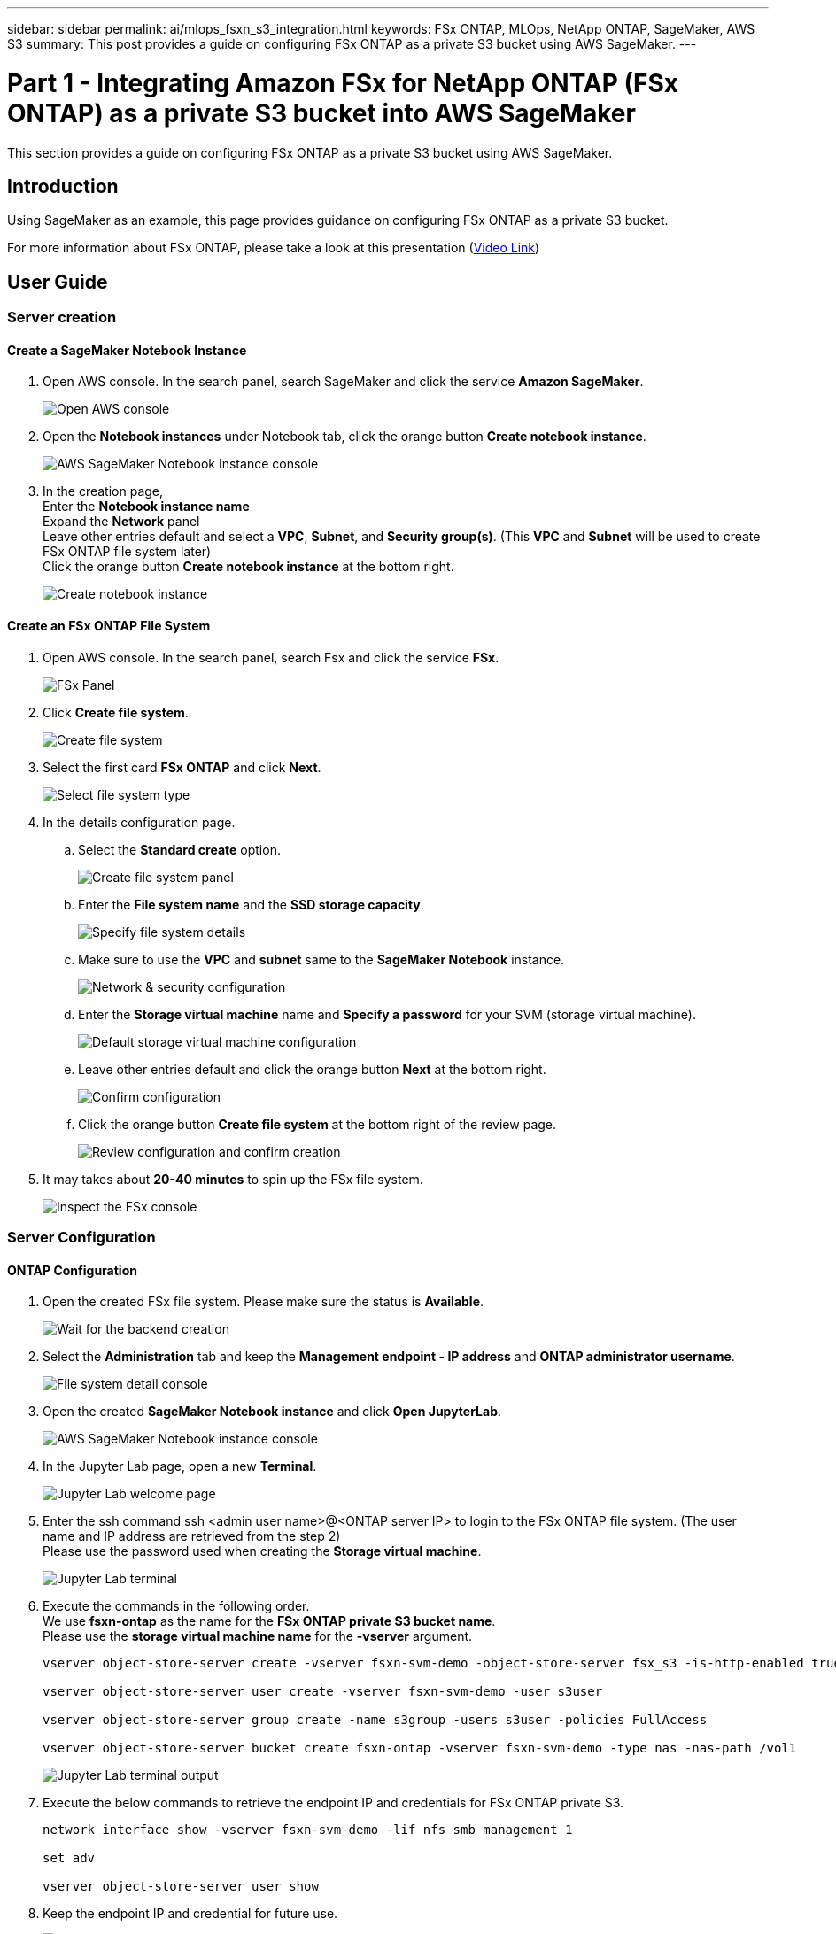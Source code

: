---
sidebar: sidebar
permalink: ai/mlops_fsxn_s3_integration.html
keywords: FSx ONTAP, MLOps, NetApp ONTAP, SageMaker, AWS S3
summary: This post provides a guide on configuring FSx ONTAP as a private S3 bucket using AWS SageMaker.
---

= Part 1 - Integrating Amazon FSx for NetApp ONTAP (FSx ONTAP) as a private S3 bucket into AWS SageMaker
:hardbreaks:
:nofooter:
:icons: font
:linkattrs:
:imagesdir: ../media/

[.lead]
This section provides a guide on configuring FSx ONTAP as a private S3 bucket using AWS SageMaker.

== Introduction

Using SageMaker as an example, this page provides guidance on configuring FSx ONTAP as a private S3 bucket.

For more information about FSx ONTAP, please take a look at this presentation (link:http://youtube.com/watch?v=mFN13R6JuUk[Video Link])

== User Guide
=== Server creation
==== Create a SageMaker Notebook Instance
. Open AWS console. In the search panel, search SageMaker and click the service *Amazon SageMaker*.
+
image:mlops_fsxn_s3_integration_0.png[Open AWS console]
. Open the *Notebook instances* under Notebook tab, click the orange button *Create notebook instance*.
+
image:mlops_fsxn_s3_integration_1.png[AWS SageMaker Notebook Instance console]
. In the creation page,
Enter the *Notebook instance name*
Expand the *Network* panel
Leave other entries default and select a *VPC*, *Subnet*, and *Security group(s)*. (This *VPC* and *Subnet* will be used to create FSx ONTAP file system later)
Click the orange button *Create notebook instance* at the bottom right.
+
image:mlops_fsxn_s3_integration_2.png[Create notebook instance]

==== Create an FSx ONTAP File System
. Open AWS console. In the search panel, search Fsx and click the service *FSx*.
+
image:mlops_fsxn_s3_integration_3.png[FSx Panel]
. Click *Create file system*.
+
image:mlops_fsxn_s3_integration_4.png[Create file system]
. Select the first card *FSx ONTAP* and click *Next*.
+
image:mlops_fsxn_s3_integration_5.png[Select file system type]
. In the details configuration page.
.. Select the *Standard create* option.
+
image:mlops_fsxn_s3_integration_6.png[Create file system panel]
.. Enter the *File system name* and the *SSD storage capacity*.
+
image:mlops_fsxn_s3_integration_7.png[Specify file system details]
.. Make sure to use the *VPC* and *subnet* same to the *SageMaker Notebook* instance.
+
image:mlops_fsxn_s3_integration_8.png[Network & security configuration]
.. Enter the *Storage virtual machine* name and *Specify a password* for your SVM (storage virtual machine).
+
image:mlops_fsxn_s3_integration_9.png[Default storage virtual machine configuration]
.. Leave other entries default and click the orange button *Next* at the bottom right.
+
image:mlops_fsxn_s3_integration_10.png[Confirm configuration]
.. Click the orange button *Create file system* at the bottom right of the review page.
+
image:mlops_fsxn_s3_integration_11.png[Review configuration and confirm creation]
. It may takes about *20-40 minutes* to spin up the FSx file system.
+
image:mlops_fsxn_s3_integration_12.png[Inspect the FSx console]

=== Server Configuration
==== ONTAP Configuration
. Open the created FSx file system. Please make sure the status is *Available*.
+
image:mlops_fsxn_s3_integration_13.png[Wait for the backend creation]
. Select the *Administration* tab and keep the *Management endpoint - IP address* and *ONTAP administrator username*.
+
image:mlops_fsxn_s3_integration_14.png[File system detail console]
. Open the created *SageMaker Notebook instance* and click *Open JupyterLab*.
+
image:mlops_fsxn_s3_integration_15.png[AWS SageMaker Notebook instance console]
. In the Jupyter Lab page, open a new *Terminal*.
+
image:mlops_fsxn_s3_integration_16.png[Jupyter Lab welcome page]
. Enter the ssh command ssh <admin user name>@<ONTAP server IP> to login to the FSx ONTAP file system. (The user name and IP address are retrieved from the step 2)
Please use the password used when creating the *Storage virtual machine*.
+
image:mlops_fsxn_s3_integration_17.png[Jupyter Lab terminal]
. Execute the commands in the following order.
We use *fsxn-ontap* as the name for the *FSx ONTAP private S3 bucket name*.
Please use the *storage virtual machine name* for the *-vserver* argument.
+
[source,bash]
----
vserver object-store-server create -vserver fsxn-svm-demo -object-store-server fsx_s3 -is-http-enabled true -is-https-enabled false

vserver object-store-server user create -vserver fsxn-svm-demo -user s3user

vserver object-store-server group create -name s3group -users s3user -policies FullAccess

vserver object-store-server bucket create fsxn-ontap -vserver fsxn-svm-demo -type nas -nas-path /vol1
----
+
image:mlops_fsxn_s3_integration_18.png[Jupyter Lab terminal output]

. Execute the below commands to retrieve the endpoint IP and credentials for FSx ONTAP private S3.
+
[source,bash]
----
network interface show -vserver fsxn-svm-demo -lif nfs_smb_management_1

set adv

vserver object-store-server user show
----

. Keep the endpoint IP and credential for future use.
+
image:mlops_fsxn_s3_integration_19.png[Jupyter Lab terminal]

==== Client Configuration
. In SageMaker Notebook instance, create a new Jupyter notebook.
+
image:mlops_fsxn_s3_integration_20.png[Open a new Jupyter notebook]
. Use the below code as a work around solution to upload files to FSx ONTAP private S3 bucket.
For a comprehensive code example please refer to this notebook.
link:https://nbviewer.jupyter.org/github/NetAppDocs/netapp-solutions/blob/main/media/mlops_fsxn_s3_integration_0.ipynb[fsxn_demo.ipynb]
+
[source,python]
----
# Setup configurations
# -------- Manual configurations --------
seed: int = 77                                              # Random seed
bucket_name: str = 'fsxn-ontap'                             # The bucket name in ONTAP
aws_access_key_id = '<Your ONTAP bucket key id>'            # Please get this credential from ONTAP
aws_secret_access_key = '<Your ONTAP bucket access key>'    # Please get this credential from ONTAP
fsx_endpoint_ip: str = '<Your FSx ONTAP IP address>'        # Please get this IP address from FSx ONTAP
# -------- Manual configurations --------

# Workaround
## Permission patch
!mkdir -p vol1
!sudo mount -t nfs $fsx_endpoint_ip:/vol1 /home/ec2-user/SageMaker/vol1
!sudo chmod 777 /home/ec2-user/SageMaker/vol1

## Authentication for FSx ONTAP as a Private S3 Bucket
!aws configure set aws_access_key_id $aws_access_key_id
!aws configure set aws_secret_access_key $aws_secret_access_key

## Upload file to the FSx ONTAP Private S3 Bucket
%%capture
local_file_path: str = <Your local file path>

!aws s3 cp --endpoint-url http://$fsx_endpoint_ip /home/ec2-user/SageMaker/$local_file_path  s3://$bucket_name/$local_file_path

# Read data from FSx ONTAP Private S3 bucket
## Initialize a s3 resource client
import boto3

# Get session info
region_name = boto3.session.Session().region_name

# Initialize Fsxn S3 bucket object
# --- Start integrating SageMaker with FSXN ---
# This is the only code change we need to incorporate SageMaker with FSXN
s3_client: boto3.client = boto3.resource(
    's3',
    region_name=region_name,
    aws_access_key_id=aws_access_key_id,
    aws_secret_access_key=aws_secret_access_key,
    use_ssl=False,
    endpoint_url=f'http://{fsx_endpoint_ip}',
    config=boto3.session.Config(
        signature_version='s3v4',
        s3={'addressing_style': 'path'}
    )
)
# --- End integrating SageMaker with FSXN ---

## Read file byte content
bucket = s3_client.Bucket(bucket_name)

binary_data = bucket.Object(data.filename).get()['Body']
----

This concludes the integration between FSx ONTAP and the SageMaker instance.

== Useful debugging checklist
* Ensure that the SageMaker Notebook instance and FSx ONTAP file system are in the same VPC.
* Remember to run the *set dev* command on ONTAP to set the privilege level to *dev*.

== FAQ (As of Sep 27, 2023)
Q: Why am I getting the error "*An error occurred (NotImplemented) when calling the CreateMultipartUpload operation: The s3 command you requested is not implemented*" when uploading files to FSx ONTAP?

A: As a private S3 bucket, FSx ONTAP supports uploading files up to 100MB. When using the S3 protocol, files larger than 100MB are divided into 100MB chunks, and the 'CreateMultipartUpload' function is called. However, the current implementation of FSx ONTAP private S3 does not support this function.

Q: Why am I getting the error "*An error occurred (AccessDenied) when calling the PutObject operations: Access Denied*" when uploading files to FSx ONTAP?

A: To access the FSx ONTAP private S3 bucket from a SageMaker Notebook instance, switch the AWS credentials to the FSx ONTAP credentials. However, granting write permission to the instance requires a workaround solution that involves mounting the bucket and running the 'chmod' shell command to change the permissions.

Q: How can I integrate the FSx ONTAP private S3 bucket with other SageMaker ML services?

A: Unfortunately, the SageMaker services SDK does not provide a way to specify the endpoint for the private S3 bucket. As a result, FSx ONTAP S3 is not compatible with SageMaker services such as Sagemaker Data Wrangler, Sagemaker Clarify, Sagemaker Glue, Sagemaker Athena, Sagemaker AutoML, and others.

